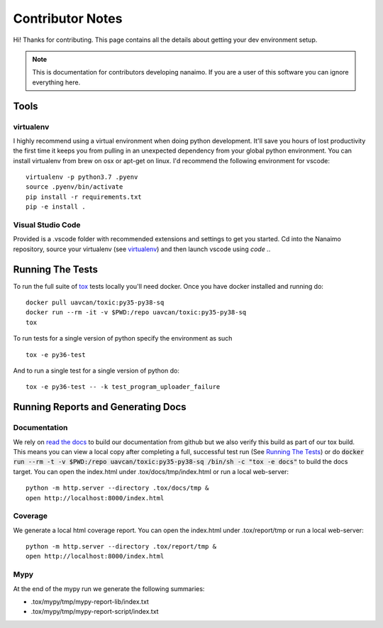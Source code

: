 #####################
Contributor Notes
#####################

Hi! Thanks for contributing. This page contains all the details about getting
your dev environment setup.

.. note::

    This is documentation for contributors developing nanaimo. If you are
    a user of this software you can ignore everything here.

************************************************
Tools
************************************************

virtualenv
================================================

I highly recommend using a virtual environment when doing python development. It'll save you
hours of lost productivity the first time it keeps you from pulling in an unexpected dependency
from your global python environment. You can install virtualenv from brew on osx or apt-get on
linux. I'd recommend the following environment for vscode::

    virtualenv -p python3.7 .pyenv
    source .pyenv/bin/activate
    pip install -r requirements.txt
    pip -e install .


Visual Studio Code
================================================

Provided is a .vscode folder with recommended extensions and settings to get you started. Cd into the
Nanaimo repository, source your virtualenv (see virtualenv_) and then launch vscode using `code .`.


************************************************
Running The Tests
************************************************

To run the full suite of `tox`_ tests locally you'll need docker. Once you have docker installed
and running do::

    docker pull uavcan/toxic:py35-py38-sq
    docker run --rm -it -v $PWD:/repo uavcan/toxic:py35-py38-sq
    tox

To run tests for a single version of python specify the environment as such ::

    tox -e py36-test

And to run a single test for a single version of python do::

    tox -e py36-test -- -k test_program_uploader_failure

************************************************
Running Reports and Generating Docs
************************************************

Documentation
================================================

We rely on `read the docs`_ to build our documentation from github but we also verify this build
as part of our tox build. This means you can view a local copy after completing a full, successful
test run (See `Running The Tests`_) or do
:code:`docker run --rm -t -v $PWD:/repo uavcan/toxic:py35-py38-sq /bin/sh -c "tox -e docs"` to build
the docs target. You can open the index.html under .tox/docs/tmp/index.html or run a local
web-server::

    python -m http.server --directory .tox/docs/tmp &
    open http://localhost:8000/index.html


Coverage
================================================

We generate a local html coverage report. You can open the index.html under .tox/report/tmp
or run a local web-server::

    python -m http.server --directory .tox/report/tmp &
    open http://localhost:8000/index.html

Mypy
================================================

At the end of the mypy run we generate the following summaries:

- .tox/mypy/tmp/mypy-report-lib/index.txt
- .tox/mypy/tmp/mypy-report-script/index.txt


.. _`read the docs`: https://readthedocs.org/
.. _`tox`: https://tox.readthedocs.io/en/latest/
